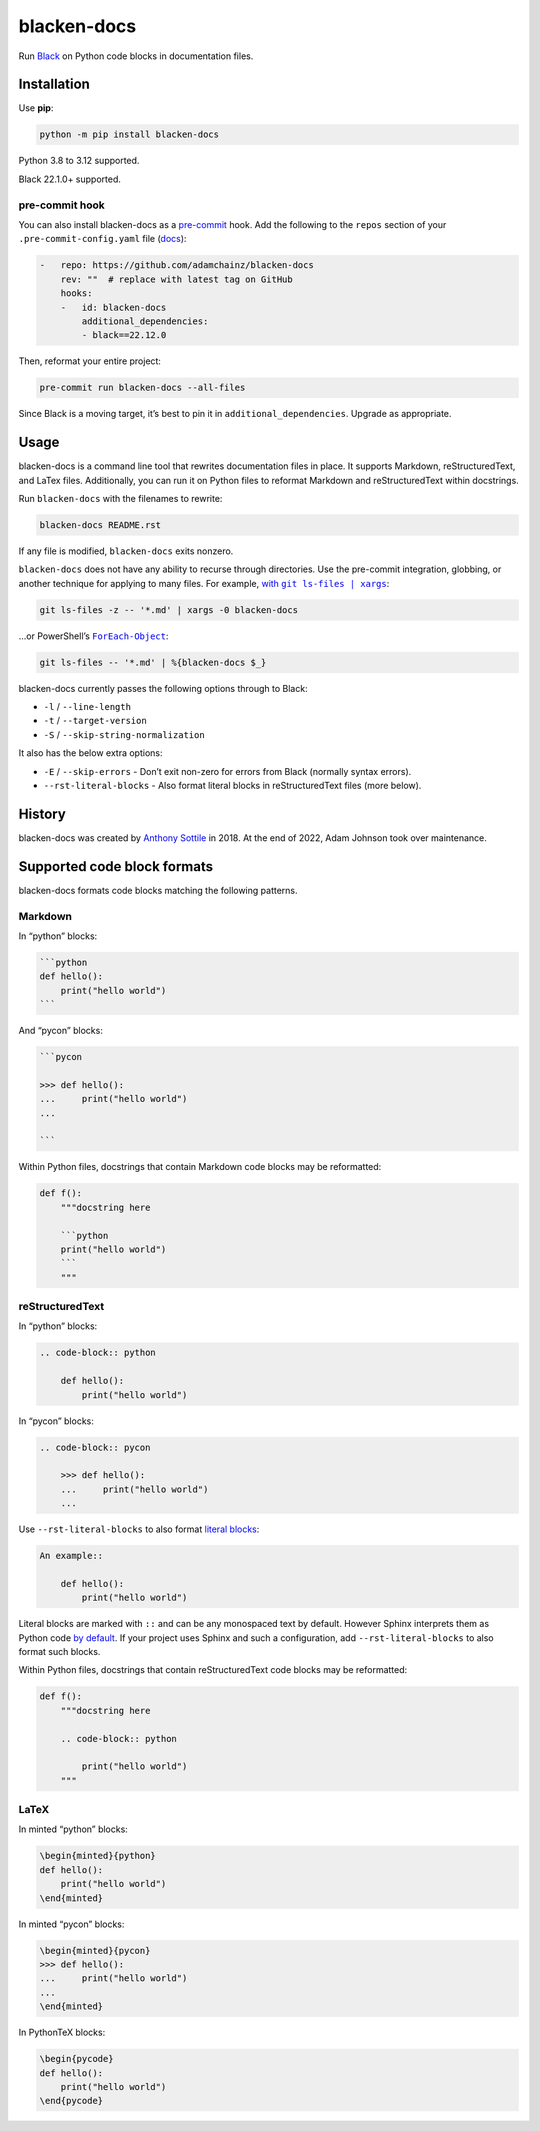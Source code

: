 ============
blacken-docs
============

.. image:: https://img.shields.io/github/actions/workflow/status/adamchainz/blacken-docs/main.yml?branch=main&style=for-the-badge
   :target: https://github.com/adamchainz/blacken-docs/actions?workflow=CI

.. image:: https://img.shields.io/badge/Coverage-100%25-success?style=for-the-badge
  :target: https://github.com/adamchainz/blacken-docs/actions?workflow=CI

.. image:: https://img.shields.io/pypi/v/blacken-docs.svg?style=for-the-badge
   :target: https://pypi.org/project/blacken-docs/

.. image:: https://img.shields.io/badge/code%20style-black-000000.svg?style=for-the-badge
   :target: https://github.com/psf/black

.. image:: https://img.shields.io/badge/pre--commit-enabled-brightgreen?logo=pre-commit&logoColor=white&style=for-the-badge
   :target: https://github.com/pre-commit/pre-commit
   :alt: pre-commit

Run `Black <https://pypi.org/project/black/>`__ on Python code blocks in documentation files.

Installation
============

Use **pip**:

.. code-block:: sh

    python -m pip install blacken-docs

Python 3.8 to 3.12 supported.

Black 22.1.0+ supported.

pre-commit hook
---------------

You can also install blacken-docs as a `pre-commit <https://pre-commit.com/>`__ hook.
Add the following to the ``repos`` section of your ``.pre-commit-config.yaml`` file (`docs <https://pre-commit.com/#plugins>`__):

.. code-block:: yaml

    -   repo: https://github.com/adamchainz/blacken-docs
        rev: ""  # replace with latest tag on GitHub
        hooks:
        -   id: blacken-docs
            additional_dependencies:
            - black==22.12.0

Then, reformat your entire project:

.. code-block:: sh

    pre-commit run blacken-docs --all-files

Since Black is a moving target, it’s best to pin it in ``additional_dependencies``.
Upgrade as appropriate.

Usage
=====

blacken-docs is a command line tool that rewrites documentation files in place.
It supports Markdown, reStructuredText, and LaTex files.
Additionally, you can run it on Python files to reformat Markdown and reStructuredText within docstrings.

Run ``blacken-docs`` with the filenames to rewrite:

.. code-block:: sh

    blacken-docs README.rst

If any file is modified, ``blacken-docs`` exits nonzero.

``blacken-docs`` does not have any ability to recurse through directories.
Use the pre-commit integration, globbing, or another technique for applying to many files.
For example, |with git ls-files pipe xargs|_:

.. |with git ls-files pipe xargs| replace:: with ``git ls-files | xargs``
.. _with git ls-files pipe xargs: https://adamj.eu/tech/2022/03/09/how-to-run-a-command-on-many-files-in-your-git-repository/

.. code-block:: sh

    git ls-files -z -- '*.md' | xargs -0 blacken-docs

…or PowerShell’s |ForEach-Object|__:

.. |ForEach-Object| replace:: ``ForEach-Object``
__ https://learn.microsoft.com/en-us/powershell/module/microsoft.powershell.core/foreach-object

.. code-block:: powershell

    git ls-files -- '*.md' | %{blacken-docs $_}

blacken-docs currently passes the following options through to Black:

* ``-l`` / ``--line-length``
* ``-t`` / ``--target-version``
* ``-S`` / ``--skip-string-normalization``

It also has the below extra options:

* ``-E`` / ``--skip-errors`` - Don’t exit non-zero for errors from Black (normally syntax errors).
* ``--rst-literal-blocks`` - Also format literal blocks in reStructuredText files (more below).

History
=======

blacken-docs was created by `Anthony Sottile <https://github.com/asottile/>`__ in 2018.
At the end of 2022, Adam Johnson took over maintenance.

Supported code block formats
============================

blacken-docs formats code blocks matching the following patterns.

Markdown
--------

In “python” blocks:

.. code-block:: markdown

    ```python
    def hello():
        print("hello world")
    ```

And “pycon” blocks:

.. code-block:: markdown

    ```pycon

    >>> def hello():
    ...     print("hello world")
    ...

    ```

Within Python files, docstrings that contain Markdown code blocks may be reformatted:

.. code-block:: python

    def f():
        """docstring here

        ```python
        print("hello world")
        ```
        """

reStructuredText
----------------

In “python” blocks:

.. code-block:: rst

    .. code-block:: python

        def hello():
            print("hello world")

In “pycon” blocks:

.. code-block:: rst

    .. code-block:: pycon

        >>> def hello():
        ...     print("hello world")
        ...

Use ``--rst-literal-blocks`` to also format `literal blocks <https://docutils.sourceforge.io/docs/ref/rst/restructuredtext.html#literal-blocks>`__:

.. code-block:: rst

    An example::

        def hello():
            print("hello world")

Literal blocks are marked with ``::`` and can be any monospaced text by default.
However Sphinx interprets them as Python code `by default <https://www.sphinx-doc.org/en/master/usage/restructuredtext/basics.html#rst-literal-blocks>`__.
If your project uses Sphinx and such a configuration, add ``--rst-literal-blocks`` to also format such blocks.

Within Python files, docstrings that contain reStructuredText code blocks may be reformatted:

.. code-block:: python

    def f():
        """docstring here

        .. code-block:: python

            print("hello world")
        """

LaTeX
-----

In minted “python” blocks:

.. code-block:: latex

    \begin{minted}{python}
    def hello():
        print("hello world")
    \end{minted}

In minted “pycon” blocks:

.. code-block:: latex

    \begin{minted}{pycon}
    >>> def hello():
    ...     print("hello world")
    ...
    \end{minted}

In PythonTeX blocks:

.. code-block:: latex

    \begin{pycode}
    def hello():
        print("hello world")
    \end{pycode}
